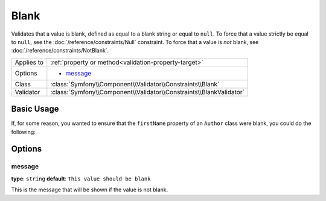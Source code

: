 Blank
=====

Validates that a value is blank, defined as equal to a blank string or equal
to ``null``. To force that a value strictly be equal to ``null``, see the
:doc:`/reference/constraints/Null` constraint. To force that a value is *not*
blank, see :doc:`/reference/constraints/NotBlank`.

+----------------+-----------------------------------------------------------------------+
| Applies to     | :ref:`property or method<validation-property-target>`                 |
+----------------+-----------------------------------------------------------------------+
| Options        | - `message`_                                                          |
+----------------+-----------------------------------------------------------------------+
| Class          | :class:`Symfony\\Component\\Validator\\Constraints\\Blank`            |
+----------------+-----------------------------------------------------------------------+
| Validator      | :class:`Symfony\\Component\\Validator\\Constraints\\BlankValidator`   |
+----------------+-----------------------------------------------------------------------+

Basic Usage
-----------

If, for some reason, you wanted to ensure that the ``firstName`` property
of an ``Author`` class were blank, you could do the following:

.. configuration-block::

    .. code-block:: yaml

        properties:
            firstName:
                - Blank: ~

    .. code-block:: php-annotations

        // src/Acme/BlogBundle/Entity/Author.php
        use Symfony\Component\Validator\Constraints as Assert;

        class Author
        {
            /**
             * @Assert\Blank()
             */
            protected $firstName;
        }

    .. code-block:: xml

        <!-- src/Acme/BlogBundle/Resources/config/validation.xml -->
        <class name="Acme\BlogBundle\Entity\Author">
            <property name="firstName">
                <constraint name="Blank" />
            </property>
        </class>

Options
-------

message
~~~~~~~

**type**: ``string`` **default**: ``This value should be blank``

This is the message that will be shown if the value is not blank.
